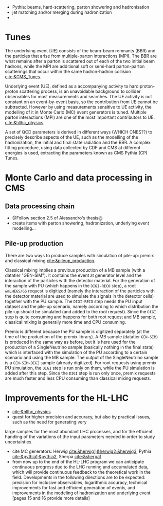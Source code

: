 + Pythia: beams, hard-scattering, parton showering and hadronisation
+ jet matching and/or merging during hadronization
+ 

* Tunes
The underlying event (UE) consists of the beam-beam remnants (BBR) and the particles that arise from multiple-parton interactions (MPI).
The BBR are what remains after a parton is scattered out of each of the two initial beam hadrons, while the MPI are additional soft or semi-hard parton-parton scatterings that occur within the same hadron-hadron collision [[cite:&CMS_Tunes]].

Underlying event (UE), defined as a accompanying activity to hard proton-proton scattering process,
is an unavoidable background to collider observables for most measurements and searches. The UE
activity is not constant on an event-by-event basis, so the contribution from UE cannot be subtracted.
However by using measurements sensitive to UE activity, the modelling of it in Monte Carlo (MC) event
generators is tuned. Multiple parton interactions (MPI) are one of the most important contributors to UE. [[cite:&hllhc_physics]]

A set of QCD parameters is derived in different ways (WHICH ONES??) to precisely describe aspects of the UE, such as the modelling of the hadronization, the initial and final state radiation and the BBR.
A complex fitting procedure, using data collected by CDF and CMS at different energies is used, extracting the parameters known as CMS Pythia (CP) Tunes.

* Monte Carlo and data processing in \ac{CMS}
** Data processing chain
+ @Follow section 2.5 of Alessandro's thesis@
+ create items with parton showering, hadronization, underlying event modelling...
  
** Pile-up production
There are two ways to produce samples with simulation of pile-up: premix and classical mixing [[cite:&pileup_production]].

Classical mixing implies a previous production of a \ac{MB} sample (with a datatier "GEN-SIM").
It contains the event at generator level and the interaction of the particles with the detector material.
For the generation of the sample with \ac{PU} (which happens in the =DIGI-RECO= step), a root =wmLHEGS/GS= request is digitized (namely the interaction of the particles with the detector material are used to simulate the signals in the detector cells) together with the PU sample.
The =DIGI-RECO= step needs the PU input dataset and the pile-up scenario, namely according to which distribution the pile-up should be simulated (and added to the root request).
Since the =DIGI= step is quite consuming and happens for both root request and \ac{MB} sample, classical mixing is generally more time and CPU consuming.

Premix is different because the \ac{PU} sample is digitized separately (at the time of the production of the premix library).
A \ac{MB} sample (datatier =GEN-SIM=) is produced in the same way as before, but it is here used for the production of a SingleNeutrino sample (basically nothing in the final state) which is interfaced with the simulation of the \ac{PU} according to a certain scenario and using the \ac{MB} sample.
The output of the SingleNeutrino sample is a =GEN-SIM-DIGI= sample (already digitized).
For root requests using premix \ac{PU} simulation, the =DIGI= step is run only on them, while the \ac{PU} simulation is added after this step.
Since the =DIGI= step is run only once, premix requests are much faster and less CPU consuming than classical mixing requests.


* Improvements for the HL-LHC
+ [[cite:&hllhc_physics]]
+ quest for higher precision and accuracy, but also by practical issues, such as the need for generating very
large samples for the most abundant LHC processes, and for the efficient handling of the variations of
the input parameters needed in order to study uncertainties.
+ cite MC generators: Herwig [[cite:&herwig1;&herwig2;&herwig3]], Pythia [[cite:&pythia1;&pythia2]], Sherpa [[cite:&sherpa1]]
+ from now up to the end of the \ac{HL-LHC} program we can anticipate continuous progress due to the \ac{LHC} running and accumulated data, which will provide continuous feedback to the theoretical work in the field. Developments in the following directions are to be expected: precision for inclusive observables, logarithmic accuracy, technical improvements for fast and efficient generation of events, and improvements in the modeling of hadronization and underlying event [pages 15 and 16 provide more details]

* Additional bibliography :noexport:
+ [[https://indico.cern.ch/event/816226/contributions/3606740/attachments/1947228/3230794/Talk_Tuning_MPI.pdf][Tuning]]
+ [[https://cms-pdmv.gitbook.io/project/untitled-4#what-is-the-difference-between-premix-and-classical-mixing][Classical mixing vs premixing]]
  
* Alessandro :noexport:
Monte Carlo\footnote{The choice of the name dates back to the dawn of the Monte Carlo method during World War II. It reflects the intrinsic random nature of the method, similar to the roulette game one can play at the Monte Carlo Casino} (MC) samples are a powerful and indispensable tool in particle physics. They model complex physics processes, predict experimental outcomes, and help in understanding the behaviour of particles in detectors, simulating a real-life scenario. In this thesis, MC samples are extensively utilised, both in the physics analysis presented in Part \ref{part2} and the development of the HGCAL reconstruction showcased in Part \ref{part3}. In particular, the so-called \textit{full simulation} is used. The concept of full simulation refers to a comprehensive simulation of the entire experimental setup, including the interaction of particles with the detector material, the propagation of particles through the detector components, and the response of the various sub-detectors. The CMS collaboration has implemented a standardised workflow for full MC simulations. Once MC events are generated and real data are collected, both undergo the same data processing, ultimately producing the data formats that the different CMS analysis teams will use. All the steps are illustrated in Fig.~\ref{ch2:fig:simulation}.

+ *GEN*: The initial step involves the GENeration (GEN) of the physics process to be studied, which can range from simulating a single particle to more complex scenarios involving particle production and decay in perturbation theory, along with consideration of the underlying event. The underlying event represents all activity originating from a single particle-particle interaction occurring on top of the process of interest. This includes both initial and final state radiation as well as the interaction between the beam remnants. Unlike the PU, the underlying event is characterised by having the same vertex as the hard scatter, resulting in being tied to the process of interest. 
	
+ *SIM* Once the physics process to study is generated, the output of the GEN step is merely a list of stable particles. This list of particles is then fed to the SIMulation (SIM) of the detector, which is carried out by \texttt{GEANT4} \cite{GEANT4:2002zbu,Allison:2006ve}. \texttt{GEANT4} is a widely used software toolkit for the simulation of the passage of particles through matter. It propagates the particles produced in the GEN step in very little steps in the volume of the detector. At each step, it simulates the interactions with materials and the external electromagnetic field. These very granular iterations cause the simulation with \texttt{GEANT4} to be very time-consuming. One important feature of this step is the geometry loaded in the simulation. A detailed geometry of the CMS detector is embedded in \texttt{GEANT4}, and the one for phase-2 is continuously updated and fixed following the changes in the design of the new detectors to simulate the environment foreseen during the HL-LHC faithfully. The output of this step is a collection of \textit{hits}, representing energy deposits in different volumes of the detector.
	
+ *DIGI* The output of the SIM step is then DIGItalised (DIGI) into electric signals, commonly referred to as \textit{digis}. During this process, the hits generated by \texttt{GEANT4} are converted into the same digital format produced by the actual detector electronics. This includes simulating noise, readout logic, and shaping and digitalising the pulse to faithfully replicate the output of the detector electronics. Since the DIGI level faithfully replicates the output of the detector electronics, the Level-1 (L1) is emulated at this stage, ensuring consistency with the actual data processing. Additionally, if foreseen by the simulation, the simulation of PU is merged at the DIGI level. The generation of PU relies on the same GEN and SIM steps outlined earlier, requiring the production of a number of \textit{minimum bias} events. This number is determined by a random extraction from the PU distribution. Minimum bias events model inelastic proton-proton collisions and are named after the trigger used to select and study them. This trigger is very loose, hence introducing a minimal bias. In CMS, the minimum-bias trigger is solely based on the Hadronic Forward (HF) calorimeter, requiring at least one trigger tower to register a signal above a certain threshold.
	
+ *RAW* The digis are then formatted and packed into the RAW data format, which is the same format provided by the CMS detector. This is also the right format to emulate the HLT. The RAW step is the \textit{trait d'union} between simulation and real data, from this point onward, both types of data follow the same path.

#+NAME: fig:simulation
#+ATTR_LATEX: :width 1.\textwidth
#+CAPTION: Workflow for MC events generation and data processing within the CMS collaboration.
[[~/org/PhD/Thesis/figures/CMSsimulation.pdf]]

The data processing chain begins with the RAW data that are unpacked back into digis.
This marks the starting point of data processing for real data.
These digis and the previous ones must be identical for simulations to ensure consistency between simulated and real data.
Once this step is completed, the data is ready for offline reconstruction, as outlined in Section~\ref{ch2:reco}. 
However, in most cases, the digis are not directly utilised for reconstruction; instead, they are clustered into \textit{recHits} (reconstructed hits).
The output of the offline reconstruction is a data format usually called RECO, which contains detailed information on the reconstructed physics objects.
Due to its high computational intensity, the RECO data format is produced a few times per period of collected data.
This typically occurs within 48 hours of data collection (prompt-reco), at the end of the yearly data-taking period (ReReco), and once during the LS periods (Legacy).
An improved calibration of the detector characterizes each reprocessing.
Run 2 has also seen a second legacy reprocessing, named ultra-legacy. 
Since RECO files contain the most detailed and comprehensive information, they are quite large ($\sim$3 MB/event) and unsuitable for efficient physics analyses.
The AOD format prioritizes the physics object collections used in analyses, retaining only essential hits and a few detector-level details.
The space needed by each event drops to ~500 kB per event.
During Run 1, this format served as the standard reference for CMS analysts.
However, Run 2 collected significantly more data than Run 1, making AOD files impractically large for the related analyses.
To address this challenge, the CMS collaboration introduced a condensed data format known as MiniAOD \cite{Petrucciani:2015gjw}.
MiniAODs are only 10\% of the size of AODs and can be produced from the AOD dataset in 1--2 days.
The size reduction was achieved by reducing numerical precision when not necessary, using lightweight formats for high-level physics objects, storing only those with transverse momentum above a certain threshold and really necessary for physics analyses.
MiniAOD has been the reference data format for Run 2, effectively meeting the needs of most analyses.
To further decrease the data size, the CMS collaboration has now introduced the NanoAOD format \cite{Rizzi:2019rsi}.
The content has been chosen based on Run 2 analysis experience and interactions within the collaboration: a large set of analyses use the same high-level information, requiring fewer lower-level details.
A NanoAOD resembles the typical structure and size of private ntuples, with new features to make it more universal and compatible with central processing tools.
